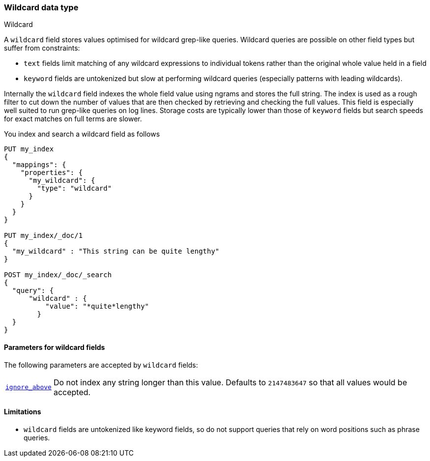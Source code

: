 [role="xpack"]
[testenv="basic"]
[[wildcard]]
=== Wildcard data type
++++
<titleabbrev>Wildcard</titleabbrev>
++++

A `wildcard` field stores values optimised for wildcard grep-like queries.
Wildcard queries are possible on other field types but suffer from constraints:

* `text` fields limit matching of any wildcard expressions to individual tokens rather than the original whole value held in a field
* `keyword` fields are untokenized but slow at performing wildcard queries (especially patterns with leading wildcards).

Internally the `wildcard` field indexes the whole field value using ngrams and stores the full string.
The index is used as a rough filter to cut down the number of values that are then checked by retrieving and checking the full values.
This field is especially well suited to run grep-like queries on log lines. Storage costs are typically lower than those of `keyword`
fields but search speeds for exact matches on full terms are slower.

You index and search a wildcard field as follows

[source,console]
--------------------------------------------------
PUT my_index
{
  "mappings": {
    "properties": {
      "my_wildcard": {
        "type": "wildcard"
      }
    }
  }
}

PUT my_index/_doc/1
{
  "my_wildcard" : "This string can be quite lengthy"
}

POST my_index/_doc/_search
{
  "query": {
      "wildcard" : {
          "value": "*quite*lengthy"
        }
  }
}


--------------------------------------------------


[[wildcard-params]]
==== Parameters for wildcard fields

The following parameters are accepted by `wildcard` fields:

[horizontal]

<<ignore-above,`ignore_above`>>::

    Do not index any string longer than this value.  Defaults to `2147483647`
    so that all values would be accepted.

==== Limitations

* `wildcard` fields are untokenized like keyword fields, so do not support queries that rely on word positions such as phrase queries.

